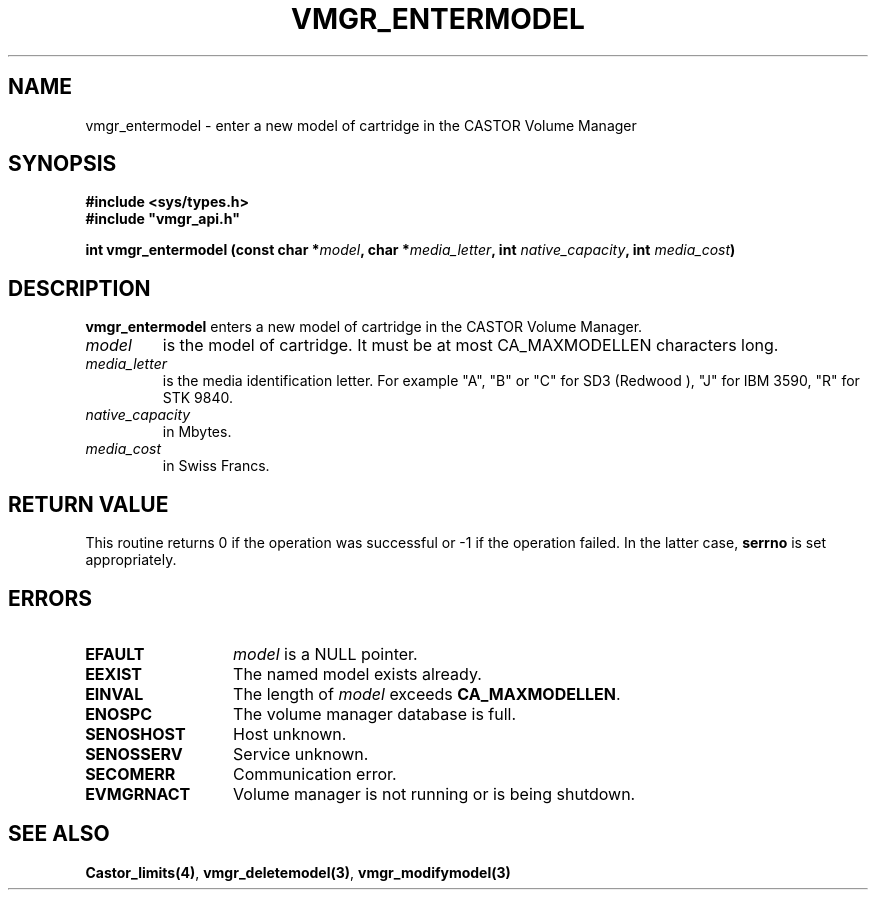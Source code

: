 .\" @(#)$RCSfile: vmgr_entermodel.man,v $ $Revision: 1.4 $ $Date: 2000/02/16 10:04:45 $ CERN IT-PDP/DM Jean-Philippe Baud
.\" Copyright (C) 1999-2000 by CERN/IT/PDP/DM
.\" All rights reserved
.\"
.TH VMGR_ENTERMODEL 3 "$Date: 2000/02/16 10:04:45 $" CASTOR "vmgr Library Functions"
.SH NAME
vmgr_entermodel \- enter a new model of cartridge in the CASTOR Volume Manager
.SH SYNOPSIS
.B #include <sys/types.h>
.br
\fB#include "vmgr_api.h"\fR
.sp
.BI "int vmgr_entermodel (const char *" model ,
.BI "char *" media_letter ,
.BI "int " native_capacity ,
.BI "int " media_cost )
.SH DESCRIPTION
.B vmgr_entermodel
enters a new model of cartridge in the CASTOR Volume Manager.
.TP
.I model
is the model of cartridge.
It must be at most CA_MAXMODELLEN characters long.
.TP
.I media_letter
is the media identification letter. For example "A", "B" or "C" for SD3 (Redwood
),
"J" for IBM 3590, "R" for STK 9840.
.TP
.I native_capacity
in Mbytes.
.TP
.I media_cost
in Swiss Francs.
.SH RETURN VALUE
This routine returns 0 if the operation was successful or -1 if the operation
failed. In the latter case,
.B serrno
is set appropriately.
.SH ERRORS
.TP 1.3i
.B EFAULT
.I model
is a NULL pointer.
.TP
.B EEXIST
The named model exists already.
.TP
.B EINVAL
The length of
.I model
exceeds
.BR CA_MAXMODELLEN .
.TP
.B ENOSPC
The volume manager database is full.
.TP
.B SENOSHOST
Host unknown.
.TP
.B SENOSSERV
Service unknown.
.TP
.B SECOMERR
Communication error.
.TP
.B EVMGRNACT
Volume manager is not running or is being shutdown.
.SH SEE ALSO
.BR Castor_limits(4) ,
.BR vmgr_deletemodel(3) ,
.B vmgr_modifymodel(3)
